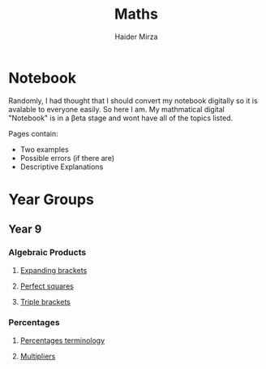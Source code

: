#+TITLE: Maths
#+AUTHOR: Haider Mirza

* Notebook
Randomly, I had thought that I should convert my notebook digitally so it is avalable to everyone easily.
So here I am. My mathmatical digital "Notebook" is in a \beta{}eta stage and wont have all of the topics listed.

Pages contain:
- Two examples
- Possible errors (if there are)
- Descriptive Explanations
 
* Year Groups
** Year 9
*** Algebraic Products
**** [[file:Algebraic-products/Expanding-brackets.org][Expanding brackets]]
**** [[file:Algebraic-products/Perfect-Squares.org][Perfect squares]]
**** [[file:Algebraic-products/Triple-Brackets.org][Triple brackets]] 
*** Percentages
**** [[file:Percentages/Percentages-Terminology.org][Percentages terminology]]
**** [[file:Percentages/Multipliers.org][Multipliers]]
